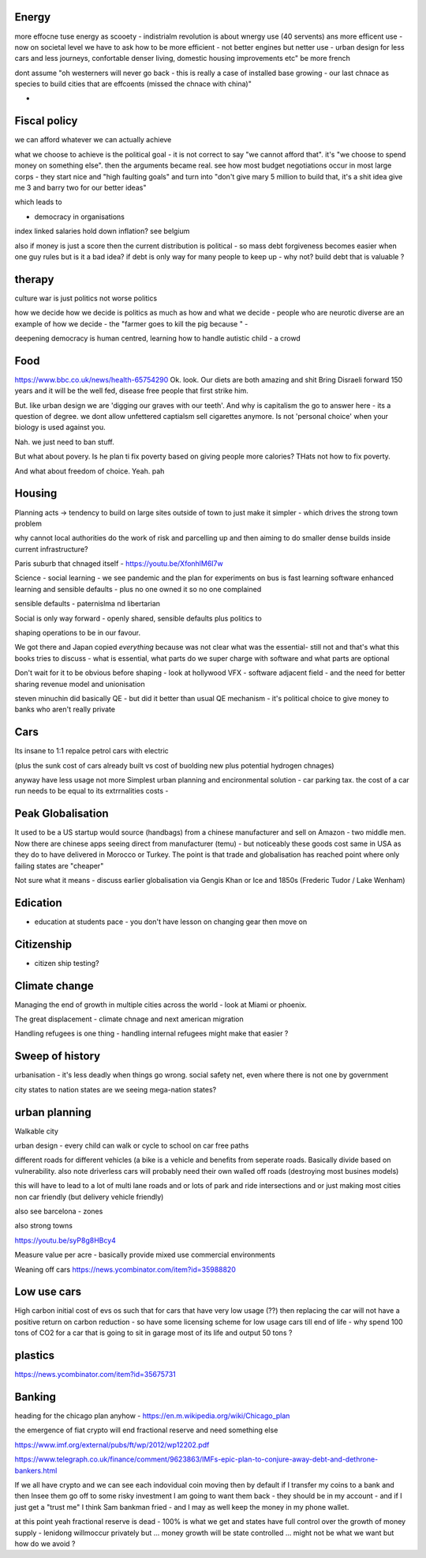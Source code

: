 
Energy
------

more effocne tuse energy as scooety  
- indistrialm revolution is about wnergy use (40 servents) ans more efficent use - now on societal level we have to ask how to be more efficient - not better engines but netter use - urban design for less cars and less journeys, confortable denser living, domestic housing improvements etc" be more french 

dont assume "oh westerners will never go back - this is really a case of installed base growing - our last chnace as species to build cities that are effcoents (missed the chnace with china)"

- 
Fiscal policy
-------------
we can afford whatever we can actually achieve 

what we choose to achieve is the political goal - it is not correct to say "we cannot afford that". it's "we choose to spend money on something else".  then the arguments became real.  see how most budget negotiations occur in most large corps - they start nice and "high faulting goals" and turn into "don't give mary 5 million to build that, it's a shit idea give me 3 and barry two for our better ideas"

which leads to

- democracy in organisations


index linked salaries hold down inflation? see belgium 

also if money is just a score then the current distribution is political - so mass debt forgiveness becomes easier when one guy rules but is it a bad idea? if debt is only way for many people to keep up - why not? build debt that is valuable ? 

therapy
--------

culture war is just politics not worse politics

how we decide how we decide is politics as much as how and what we decide - people who are neurotic diverse are an example of how we decide - the "farmer goes to kill the pig because " - 

deepening democracy is human centred, learning how to handle autistic child - a crowd 

Food
----
https://www.bbc.co.uk/news/health-65754290
Ok.  look. Our diets are both amazing and shit
Bring Disraeli forward 150 years and it will be the well fed, disease free people that first strike him.

But.  like urban design we are 'digging our graves with our teeth'.  And why is capitalism the go to answer here - its a question of degree. we dont allow unfettered captialsm sell cigarettes anymore.  Is not 'personal choice' when your biology is used against you.

Nah. we just need to ban stuff.

But what about povery.  Is he plan ti fix poverty based on giving people more calories? THats not how to fix poverty.

And what about freedom of choice.  Yeah. pah

Housing 
-------
Planning acts -> tendency to build on large sites outside of town to just make it simpler - which drives the strong town problem 

why cannot local authorities do the work of risk and parcelling up and then aiming to do smaller dense builds inside current infrastructure? 

Paris suburb that chnaged itself - https://youtu.be/XfonhlM6I7w



Science - social learning 
- we see pandemic and the plan for experiments on bus is fast learning software enhanced learning and sensible defaults - plus no one owned it so no one complained


sensible defaults - paternislma nd libertarian 

Social is only way forward - openly shared, sensible defaults plus politics to 

shaping operations to be in our favour.

We got there and Japan copied *everything* because was not clear what was the essential- still not and that's what this books tries to discuss - what is essential, what parts do we super charge with software and what parts are optional 


Don't wait for it to be obvious before shaping - look at hollywood VFX - software adjacent field - and the need for better sharing revenue model and unionisation 

steven minuchin did basically QE - but did it better than usual QE mechanism - it's political choice to give money to banks who aren't really private 

Cars
----

Its insane to 1:1 repalce petrol cars with electric 

(plus the sunk cost of cars already built vs cost of buolding new plus potential hydrogen chnages)

anyway have less usage not more 
Simplest urban planning and encironmental solution - car parking tax. the cost of a car run needs to be equal to its extrrnalities costs - 



Peak Globalisation 
------------------

It used to be a US startup would source (handbags) from a chinese manufacturer and sell on Amazon - two middle men.  Now there are chinese apps seeing direct from manufacturer (temu) - but noticeably these goods cost same in USA as they do to have delivered in Morocco or Turkey.  The point is that trade and globalisation has reached point where only failing states are "cheaper" 

Not sure what it means - discuss earlier globalisation via Gengis Khan or Ice and 1850s (Frederic Tudor / Lake Wenham) 

Edication
---------
- education at students pace - you don't have lesson on changing gear then move on 

Citizenship
-----------

- citizen ship testing?

Climate change
--------------
Managing the end of growth in multiple cities across the world - look at Miami or phoenix.

The great displacement - climate chnage and next american migration

Handling refugees is one thing - handling internal refugees might make that easier ? 


Sweep of history
----------------
urbanisation - it's less deadly when things go wrong. social safety net, even where there is not one by government 

city states to nation states 
are we seeing mega-nation states? 

urban planning
--------------

Walkable city

urban design - every child can walk or cycle to school on car free paths


different roads for different vehicles (a bike is a vehicle and benefits from seperate roads.  Basically divide based on vulnerability. also note driverless cars will probably need their own walled off roads (destroying most busines models)

this will have to lead to a lot of multi lane roads and or lots of park and ride intersections and or just making most cities non car friendly (but delivery vehicle friendly)

also see barcelona - zones

also strong towns


https://youtu.be/syP8g8HBcy4

Measure value per acre - basically provide mixed use commercial environments 


Weaning off cars
https://news.ycombinator.com/item?id=35988820

Low use cars
-------------
High carbon initial cost of evs os such that for cars that have very low usage (??) then replacing the car will not have a positive return on carbon reduction - so have some licensing scheme for low usage cars till end of life - why spend 100 tons of CO2 for a car that is going to sit in garage most of its life and output 50 tons ? 


plastics
--------
https://news.ycombinator.com/item?id=35675731


Banking
-------
heading for the chicago plan anyhow - https://en.m.wikipedia.org/wiki/Chicago_plan

the emergence of fiat crypto will end fractional reserve and need something else 

https://www.imf.org/external/pubs/ft/wp/2012/wp12202.pdf

https://www.telegraph.co.uk/finance/comment/9623863/IMFs-epic-plan-to-conjure-away-debt-and-dethrone-bankers.html

If we all have crypto and we can see each indovidual coin moving then by default if I transfer my coins to a bank and then Insee them go off to some risky investment I am going to want them back - they should be in my account - and if I just get a "trust me" I think Sam bankman fried - and I may as well keep the money in my phone wallet.  

at this point yeah fractional reserve is dead - 100% is what we get and states have full control over the growth of money supply - lenidong willmoccur privately but ... money growth will be state controlled ... might not be what we want but how do we avoid ? 